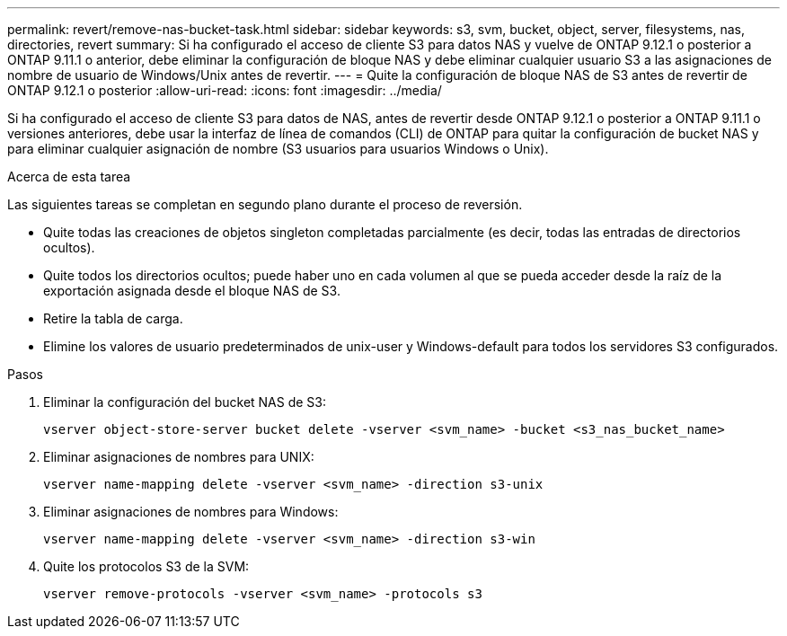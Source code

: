 ---
permalink: revert/remove-nas-bucket-task.html 
sidebar: sidebar 
keywords: s3, svm, bucket, object, server, filesystems, nas, directories, revert 
summary: Si ha configurado el acceso de cliente S3 para datos NAS y vuelve de ONTAP 9.12.1 o posterior a ONTAP 9.11.1 o anterior, debe eliminar la configuración de bloque NAS y debe eliminar cualquier usuario S3 a las asignaciones de nombre de usuario de Windows/Unix antes de revertir. 
---
= Quite la configuración de bloque NAS de S3 antes de revertir de ONTAP 9.12.1 o posterior
:allow-uri-read: 
:icons: font
:imagesdir: ../media/


[role="lead"]
Si ha configurado el acceso de cliente S3 para datos de NAS, antes de revertir desde ONTAP 9.12.1 o posterior a ONTAP 9.11.1 o versiones anteriores, debe usar la interfaz de línea de comandos (CLI) de ONTAP para quitar la configuración de bucket NAS y para eliminar cualquier asignación de nombre (S3 usuarios para usuarios Windows o Unix).

.Acerca de esta tarea
Las siguientes tareas se completan en segundo plano durante el proceso de reversión.

* Quite todas las creaciones de objetos singleton completadas parcialmente (es decir, todas las entradas de directorios ocultos).
* Quite todos los directorios ocultos; puede haber uno en cada volumen al que se pueda acceder desde la raíz de la exportación asignada desde el bloque NAS de S3.
* Retire la tabla de carga.
* Elimine los valores de usuario predeterminados de unix-user y Windows-default para todos los servidores S3 configurados.


.Pasos
. Eliminar la configuración del bucket NAS de S3:
+
[source, cli]
----
vserver object-store-server bucket delete -vserver <svm_name> -bucket <s3_nas_bucket_name>
----
. Eliminar asignaciones de nombres para UNIX:
+
[source, cli]
----
vserver name-mapping delete -vserver <svm_name> -direction s3-unix
----
. Eliminar asignaciones de nombres para Windows:
+
[source, cli]
----
vserver name-mapping delete -vserver <svm_name> -direction s3-win
----
. Quite los protocolos S3 de la SVM:
+
[source, cli]
----
vserver remove-protocols -vserver <svm_name> -protocols s3
----

